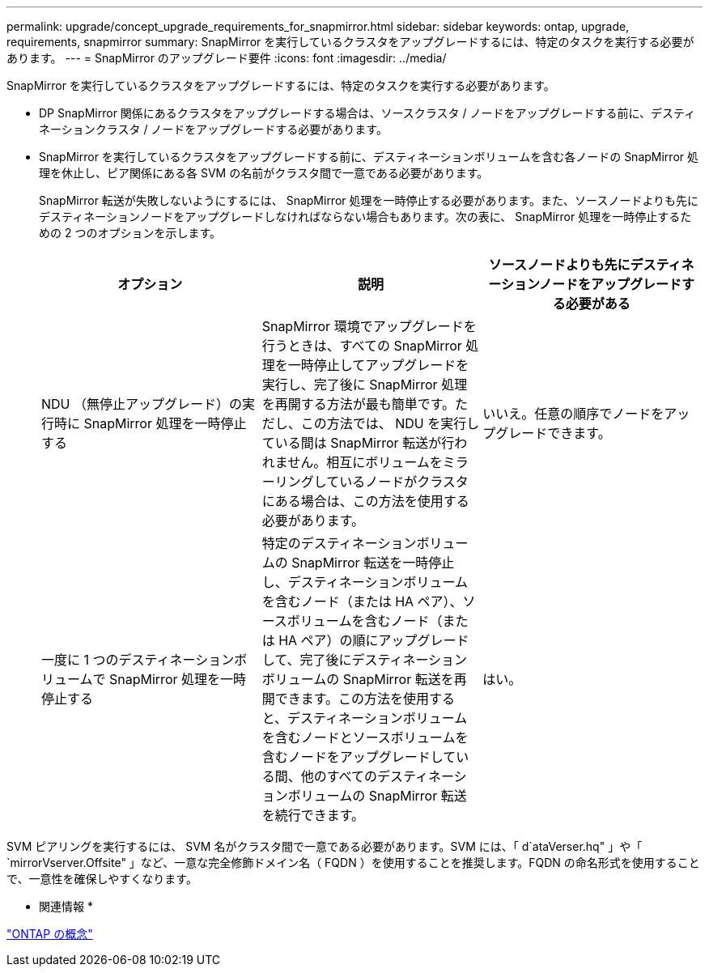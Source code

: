 ---
permalink: upgrade/concept_upgrade_requirements_for_snapmirror.html 
sidebar: sidebar 
keywords: ontap, upgrade, requirements, snapmirror 
summary: SnapMirror を実行しているクラスタをアップグレードするには、特定のタスクを実行する必要があります。 
---
= SnapMirror のアップグレード要件
:icons: font
:imagesdir: ../media/


[role="lead"]
SnapMirror を実行しているクラスタをアップグレードするには、特定のタスクを実行する必要があります。

* DP SnapMirror 関係にあるクラスタをアップグレードする場合は、ソースクラスタ / ノードをアップグレードする前に、デスティネーションクラスタ / ノードをアップグレードする必要があります。
* SnapMirror を実行しているクラスタをアップグレードする前に、デスティネーションボリュームを含む各ノードの SnapMirror 処理を休止し、ピア関係にある各 SVM の名前がクラスタ間で一意である必要があります。
+
SnapMirror 転送が失敗しないようにするには、 SnapMirror 処理を一時停止する必要があります。また、ソースノードよりも先にデスティネーションノードをアップグレードしなければならない場合もあります。次の表に、 SnapMirror 処理を一時停止するための 2 つのオプションを示します。

+
[cols="3*"]
|===
| オプション | 説明 | ソースノードよりも先にデスティネーションノードをアップグレードする必要がある 


 a| 
NDU （無停止アップグレード）の実行時に SnapMirror 処理を一時停止する
 a| 
SnapMirror 環境でアップグレードを行うときは、すべての SnapMirror 処理を一時停止してアップグレードを実行し、完了後に SnapMirror 処理を再開する方法が最も簡単です。ただし、この方法では、 NDU を実行している間は SnapMirror 転送が行われません。相互にボリュームをミラーリングしているノードがクラスタにある場合は、この方法を使用する必要があります。
 a| 
いいえ。任意の順序でノードをアップグレードできます。



 a| 
一度に 1 つのデスティネーションボリュームで SnapMirror 処理を一時停止する
 a| 
特定のデスティネーションボリュームの SnapMirror 転送を一時停止し、デスティネーションボリュームを含むノード（または HA ペア）、ソースボリュームを含むノード（または HA ペア）の順にアップグレードして、完了後にデスティネーションボリュームの SnapMirror 転送を再開できます。この方法を使用すると、デスティネーションボリュームを含むノードとソースボリュームを含むノードをアップグレードしている間、他のすべてのデスティネーションボリュームの SnapMirror 転送を続行できます。
 a| 
はい。

|===


SVM ピアリングを実行するには、 SVM 名がクラスタ間で一意である必要があります。SVM には、「 d`ataVerser.hq" 」や「 `mirrorVserver.Offsite" 」など、一意な完全修飾ドメイン名（ FQDN ）を使用することを推奨します。FQDN の命名形式を使用することで、一意性を確保しやすくなります。

* 関連情報 *

link:../concepts/index.html["ONTAP の概念"]
